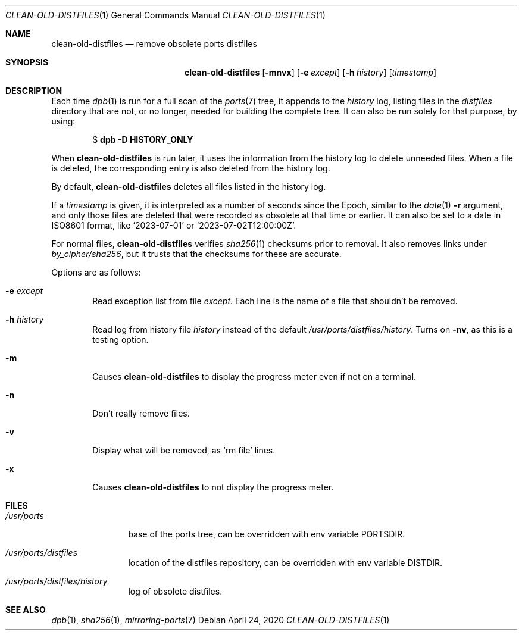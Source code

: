 .\"	$OpenBSD: clean-old-distfiles.1,v 1.4 2020/04/24 12:56:37 schwarze Exp $
.\"
.\" Copyright (c) 2012 Marc Espie <espie@openbsd.org>
.\"
.\" Permission to use, copy, modify, and distribute this software for any
.\" purpose with or without fee is hereby granted, provided that the above
.\" copyright notice and this permission notice appear in all copies.
.\"
.\" THE SOFTWARE IS PROVIDED "AS IS" AND THE AUTHOR DISCLAIMS ALL WARRANTIES
.\" WITH REGARD TO THIS SOFTWARE INCLUDING ALL IMPLIED WARRANTIES OF
.\" MERCHANTABILITY AND FITNESS. IN NO EVENT SHALL THE AUTHOR BE LIABLE FOR
.\" ANY SPECIAL, DIRECT, INDIRECT, OR CONSEQUENTIAL DAMAGES OR ANY DAMAGES
.\" WHATSOEVER RESULTING FROM LOSS OF USE, DATA OR PROFITS, WHETHER IN AN
.\" ACTION OF CONTRACT, NEGLIGENCE OR OTHER TORTIOUS ACTION, ARISING OUT OF
.\" OR IN CONNECTION WITH THE USE OR PERFORMANCE OF THIS SOFTWARE.
.\"
.Dd $Mdocdate: April 24 2020 $
.Dt CLEAN-OLD-DISTFILES 1
.Os
.Sh NAME
.Nm clean-old-distfiles
.Nd remove obsolete ports distfiles
.Sh SYNOPSIS
.Nm clean-old-distfiles
.Op Fl mnvx
.Op Fl e Ar except
.Op Fl h Ar history
.Op Ar timestamp
.Sh DESCRIPTION
Each time
.Xr dpb 1
is run for a full scan of the
.Xr ports 7
tree, it appends to the
.Pa history
log, listing files in the
.Pa distfiles
directory that are not, or no longer,
needed for building the complete tree.
It can also be run solely for that purpose, by using:
.Pp
.D1 $ Sy dpb Fl D Cm HISTORY_ONLY
.Pp
When
.Nm
is run later, it uses the information from the history log
to delete unneeded files.
When a file is deleted, the corresponding entry is also deleted
from the history log.
.Pp
By default,
.Nm
deletes all files listed in the history log.
.Pp
If a
.Ar timestamp
is given, it is interpreted as a number of seconds since the Epoch,
similar to the
.Xr date 1
.Fl r
argument, and only those files are deleted that were recorded as
obsolete at that time or earlier.
It can also be set to a date in ISO8601 format, like
.Sq 2023-07-01
or
.Sq 2023-07-02T12:00:00Z .
.Pp
For normal files,
.Nm
verifies
.Xr sha256 1
checksums prior to removal.
It also removes links under
.Pa by_cipher/sha256 ,
but it trusts that the checksums for these are accurate.
.Pp
Options are as follows:
.Bl -tag -width nnnn
.It Fl e Ar except
Read exception list from file
.Ar except .
Each line is the name of a file that shouldn't be removed.
.It Fl h Ar history
Read log from history file
.Ar history
instead of the default
.Pa /usr/ports/distfiles/history .
Turns on
.Fl nv ,
as this is a testing option.
.It Fl m
Causes
.Nm
to display the progress meter even if not on a terminal.
.It Fl n
Don't really remove files.
.It Fl v
Display what will be removed, as
.Ql rm file
lines.
.It Fl x
Causes
.Nm
to not display the progress meter.
.El
.Sh FILES
.Bl -tag -width /usr/ports
.It Pa /usr/ports
base of the ports tree, can be overridden with env variable
.Ev PORTSDIR .
.It Pa /usr/ports/distfiles
location of the distfiles repository, can be overridden with env variable
.Ev DISTDIR .
.It Pa /usr/ports/distfiles/history
log of obsolete distfiles.
.El
.Sh SEE ALSO
.Xr dpb 1 ,
.Xr sha256 1 ,
.Xr mirroring-ports 7
